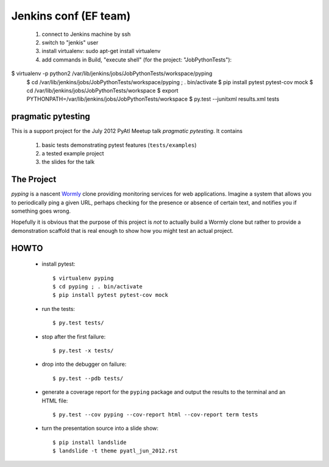 ===================
Jenkins conf (EF team)
===================

    #. connect to Jenkins machine by ssh
    #. switch to "jenkis" user
    #. install virtualenv: sudo apt-get install virtualenv
    #. add commands in Build, "execute shell" (for the project: "JobPythonTests"): 
    
$ virtualenv -p python2 /var/lib/jenkins/jobs/JobPythonTests/workspace/pyping
        $ cd /var/lib/jenkins/jobs/JobPythonTests/workspace/pyping ; . bin/activate
        $ pip install pytest pytest-cov mock
        $ cd /var/lib/jenkins/jobs/JobPythonTests/workspace
        $ export PYTHONPATH=/var/lib/jenkins/jobs/JobPythonTests/workspace
        $ py.test --junitxml results.xml tests

pragmatic pytesting
===================

This is a support project for the July 2012 PyAtl Meetup talk *pragmatic
pytesting*.  It contains

    #.  basic tests demonstrating pytest features (``tests/examples``)
    #.  a tested example project
    #.  the slides for the talk


The Project
===========

*pyping* is a nascent `Wormly <http://www.wormly.com>`_ clone providing
monitoring services for web applications.  Imagine a system that allows
you to periodically ping a given URL, perhaps checking for the presence
or absence of certain text, and notifies you if something goes wrong.

Hopefully it is obvious that the purpose of this project is *not* to
actually build a Wormly clone but rather to provide a demonstration
scaffold that is real enough to show how you might test an actual
project.


HOWTO
=====

    *   install pytest::

        $ virtualenv pyping
        $ cd pyping ; . bin/activate
        $ pip install pytest pytest-cov mock

    *   run the tests::

        $ py.test tests/

    *   stop after the first failure::

        $ py.test -x tests/

    *   drop into the debugger on failure::

        $ py.test --pdb tests/

    *   generate a coverage report for the ``pyping`` package and output
        the results to the terminal and an HTML file::

        $ py.test --cov pyping --cov-report html --cov-report term tests

    *   turn the presentation source into a slide show::

        $ pip install landslide
        $ landslide -t theme pyatl_jun_2012.rst

